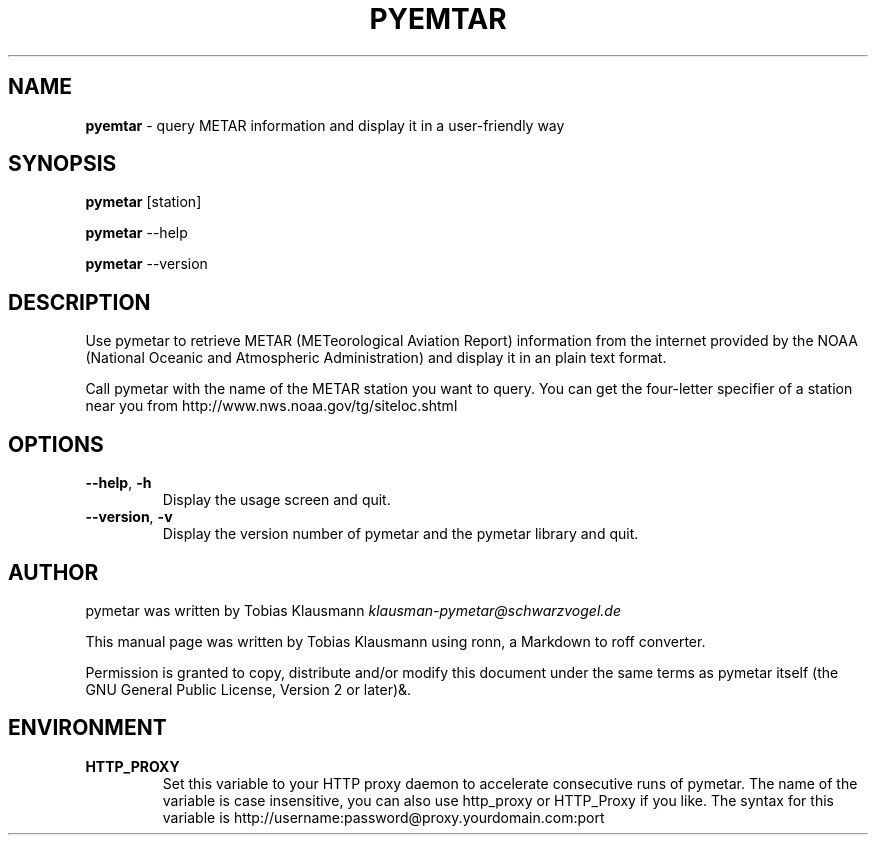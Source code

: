 .\" generated with Ronn/v0.7.3
.\" http://github.com/rtomayko/ronn/tree/0.7.3
.
.TH "PYEMTAR" "1" "February 2011" "" ""
.
.SH "NAME"
\fBpyemtar\fR \- query METAR information and display it in a user\-friendly way
.
.SH "SYNOPSIS"
\fBpymetar\fR [station]
.
.P
\fBpymetar\fR \-\-help
.
.P
\fBpymetar\fR \-\-version
.
.SH "DESCRIPTION"
Use pymetar to retrieve METAR (METeorological Aviation Report) information from the internet provided by the NOAA (National Oceanic and Atmospheric Administration) and display it in an plain text format\.
.
.P
Call pymetar with the name of the METAR station you want to query\. You can get the four\-letter specifier of a station near you from http://www\.nws\.noaa\.gov/tg/siteloc\.shtml
.
.SH "OPTIONS"
.
.TP
\fB\-\-help\fR, \fB\-h\fR
Display the usage screen and quit\.
.
.TP
\fB\-\-version\fR, \fB\-v\fR
Display the version number of pymetar and the pymetar library and quit\.
.
.SH "AUTHOR"
pymetar was written by Tobias Klausmann \fIklausman\-pymetar@schwarzvogel\.de\fR
.
.P
This manual page was written by Tobias Klausmann using ronn, a Markdown to roff converter\.
.
.P
Permission is granted to copy, distribute and/or modify this document under the same terms as pymetar itself (the GNU General Public License, Version 2 or later)&\.
.
.SH "ENVIRONMENT"
.
.TP
\fBHTTP_PROXY\fR
Set this variable to your HTTP proxy daemon to accelerate consecutive runs of pymetar\. The name of the variable is case insensitive, you can also use http_proxy or HTTP_Proxy if you like\. The syntax for this variable is http://username:password@proxy\.yourdomain\.com:port

